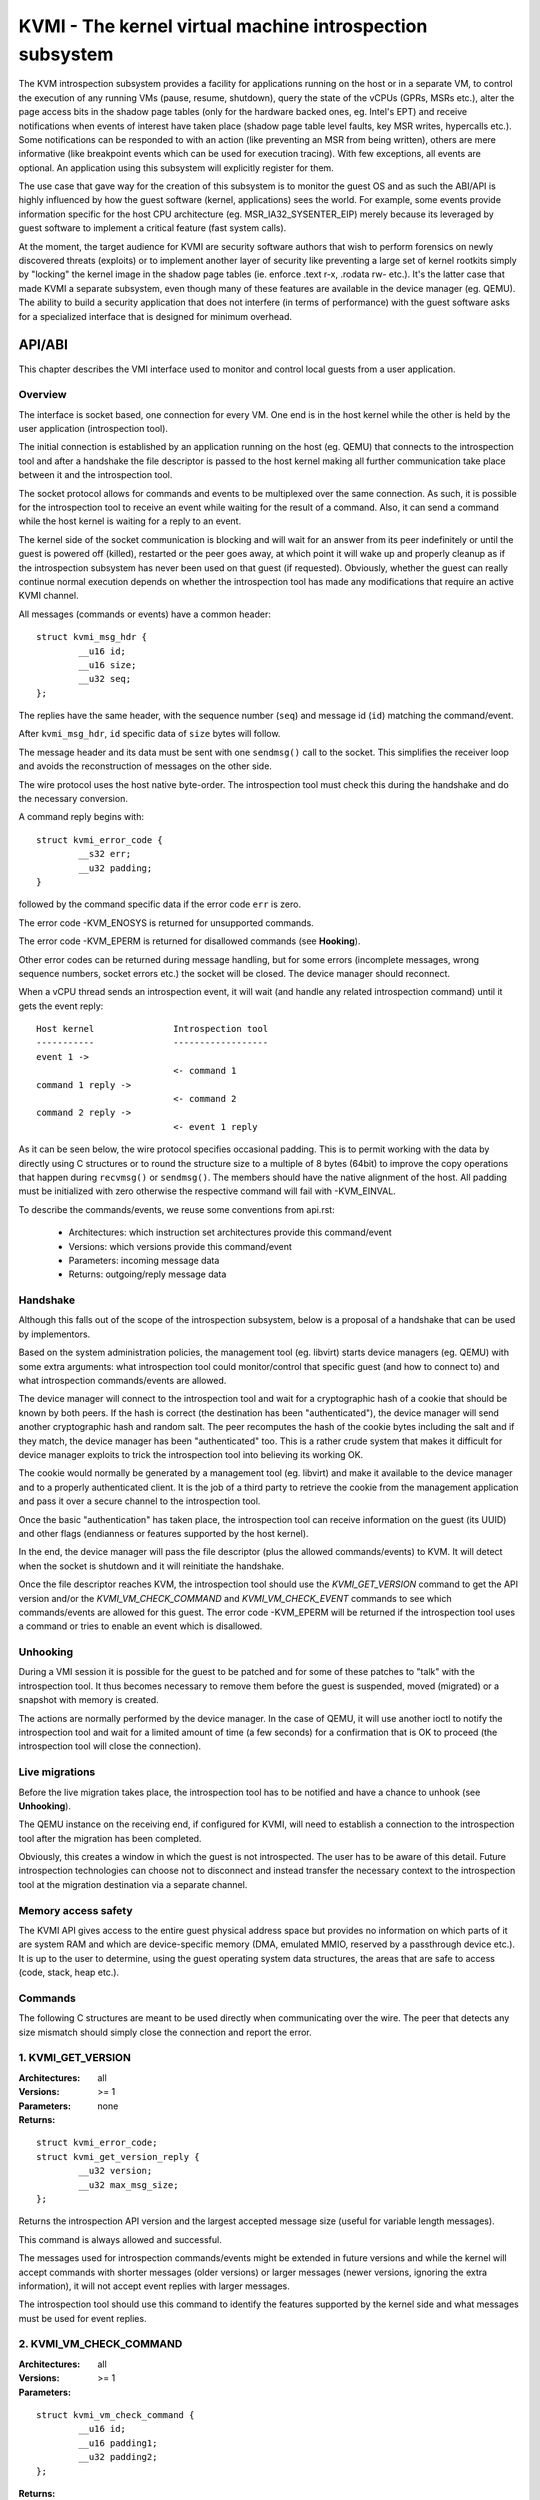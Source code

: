 .. SPDX-License-Identifier: GPL-2.0

=========================================================
KVMI - The kernel virtual machine introspection subsystem
=========================================================

The KVM introspection subsystem provides a facility for applications running
on the host or in a separate VM, to control the execution of any running VMs
(pause, resume, shutdown), query the state of the vCPUs (GPRs, MSRs etc.),
alter the page access bits in the shadow page tables (only for the hardware
backed ones, eg. Intel's EPT) and receive notifications when events of
interest have taken place (shadow page table level faults, key MSR writes,
hypercalls etc.). Some notifications can be responded to with an action
(like preventing an MSR from being written), others are mere informative
(like breakpoint events which can be used for execution tracing).
With few exceptions, all events are optional. An application using this
subsystem will explicitly register for them.

The use case that gave way for the creation of this subsystem is to monitor
the guest OS and as such the ABI/API is highly influenced by how the guest
software (kernel, applications) sees the world. For example, some events
provide information specific for the host CPU architecture
(eg. MSR_IA32_SYSENTER_EIP) merely because its leveraged by guest software
to implement a critical feature (fast system calls).

At the moment, the target audience for KVMI are security software authors
that wish to perform forensics on newly discovered threats (exploits) or
to implement another layer of security like preventing a large set of
kernel rootkits simply by "locking" the kernel image in the shadow page
tables (ie. enforce .text r-x, .rodata rw- etc.). It's the latter case that
made KVMI a separate subsystem, even though many of these features are
available in the device manager (eg. QEMU). The ability to build a security
application that does not interfere (in terms of performance) with the
guest software asks for a specialized interface that is designed for minimum
overhead.

API/ABI
=======

This chapter describes the VMI interface used to monitor and control local
guests from a user application.

Overview
--------

The interface is socket based, one connection for every VM. One end is in the
host kernel while the other is held by the user application (introspection
tool).

The initial connection is established by an application running on the
host (eg. QEMU) that connects to the introspection tool and after a
handshake the file descriptor is passed to the host kernel making all
further communication take place between it and the introspection tool.

The socket protocol allows for commands and events to be multiplexed over
the same connection. As such, it is possible for the introspection tool to
receive an event while waiting for the result of a command. Also, it can
send a command while the host kernel is waiting for a reply to an event.

The kernel side of the socket communication is blocking and will wait
for an answer from its peer indefinitely or until the guest is powered
off (killed), restarted or the peer goes away, at which point it will
wake up and properly cleanup as if the introspection subsystem has never
been used on that guest (if requested). Obviously, whether the guest can
really continue normal execution depends on whether the introspection
tool has made any modifications that require an active KVMI channel.

All messages (commands or events) have a common header::

	struct kvmi_msg_hdr {
		__u16 id;
		__u16 size;
		__u32 seq;
	};

The replies have the same header, with the sequence number (``seq``)
and message id (``id``) matching the command/event.

After ``kvmi_msg_hdr``, ``id`` specific data of ``size`` bytes will
follow.

The message header and its data must be sent with one ``sendmsg()`` call
to the socket. This simplifies the receiver loop and avoids
the reconstruction of messages on the other side.

The wire protocol uses the host native byte-order. The introspection tool
must check this during the handshake and do the necessary conversion.

A command reply begins with::

	struct kvmi_error_code {
		__s32 err;
		__u32 padding;
	}

followed by the command specific data if the error code ``err`` is zero.

The error code -KVM_ENOSYS is returned for unsupported commands.

The error code -KVM_EPERM is returned for disallowed commands (see **Hooking**).

Other error codes can be returned during message handling, but for
some errors (incomplete messages, wrong sequence numbers, socket errors
etc.) the socket will be closed. The device manager should reconnect.

When a vCPU thread sends an introspection event, it will wait (and handle
any related introspection command) until it gets the event reply::

   Host kernel               Introspection tool
   -----------               ------------------
   event 1 ->
                             <- command 1
   command 1 reply ->
                             <- command 2
   command 2 reply ->
                             <- event 1 reply

As it can be seen below, the wire protocol specifies occasional padding. This
is to permit working with the data by directly using C structures or to round
the structure size to a multiple of 8 bytes (64bit) to improve the copy
operations that happen during ``recvmsg()`` or ``sendmsg()``. The members
should have the native alignment of the host. All padding must be
initialized with zero otherwise the respective command will fail with
-KVM_EINVAL.

To describe the commands/events, we reuse some conventions from api.rst:

  - Architectures: which instruction set architectures provide this command/event

  - Versions: which versions provide this command/event

  - Parameters: incoming message data

  - Returns: outgoing/reply message data

Handshake
---------

Although this falls out of the scope of the introspection subsystem, below
is a proposal of a handshake that can be used by implementors.

Based on the system administration policies, the management tool
(eg. libvirt) starts device managers (eg. QEMU) with some extra arguments:
what introspection tool could monitor/control that specific guest (and
how to connect to) and what introspection commands/events are allowed.

The device manager will connect to the introspection tool and wait for a
cryptographic hash of a cookie that should be known by both peers. If the
hash is correct (the destination has been "authenticated"), the device
manager will send another cryptographic hash and random salt. The peer
recomputes the hash of the cookie bytes including the salt and if they match,
the device manager has been "authenticated" too. This is a rather crude
system that makes it difficult for device manager exploits to trick the
introspection tool into believing its working OK.

The cookie would normally be generated by a management tool (eg. libvirt)
and make it available to the device manager and to a properly authenticated
client. It is the job of a third party to retrieve the cookie from the
management application and pass it over a secure channel to the introspection
tool.

Once the basic "authentication" has taken place, the introspection tool
can receive information on the guest (its UUID) and other flags (endianness
or features supported by the host kernel).

In the end, the device manager will pass the file descriptor (plus
the allowed commands/events) to KVM. It will detect when the socket is
shutdown and it will reinitiate the handshake.

Once the file descriptor reaches KVM, the introspection tool should
use the *KVMI_GET_VERSION* command to get the API version and/or the
*KVMI_VM_CHECK_COMMAND* and *KVMI_VM_CHECK_EVENT* commands to see which
commands/events are allowed for this guest. The error code -KVM_EPERM
will be returned if the introspection tool uses a command or tries to
enable an event which is disallowed.

Unhooking
---------

During a VMI session it is possible for the guest to be patched and for
some of these patches to "talk" with the introspection tool. It thus
becomes necessary to remove them before the guest is suspended, moved
(migrated) or a snapshot with memory is created.

The actions are normally performed by the device manager. In the case
of QEMU, it will use another ioctl to notify the introspection tool and
wait for a limited amount of time (a few seconds) for a confirmation that
is OK to proceed (the introspection tool will close the connection).

Live migrations
---------------

Before the live migration takes place, the introspection tool has to be
notified and have a chance to unhook (see **Unhooking**).

The QEMU instance on the receiving end, if configured for KVMI, will need
to establish a connection to the introspection tool after the migration
has been completed.

Obviously, this creates a window in which the guest is not introspected.
The user has to be aware of this detail. Future introspection technologies
can choose not to disconnect and instead transfer the necessary context
to the introspection tool at the migration destination via a separate
channel.

Memory access safety
--------------------

The KVMI API gives access to the entire guest physical address space but
provides no information on which parts of it are system RAM and which are
device-specific memory (DMA, emulated MMIO, reserved by a passthrough
device etc.). It is up to the user to determine, using the guest operating
system data structures, the areas that are safe to access (code, stack, heap
etc.).

Commands
--------

The following C structures are meant to be used directly when communicating
over the wire. The peer that detects any size mismatch should simply close
the connection and report the error.

1. KVMI_GET_VERSION
-------------------

:Architectures: all
:Versions: >= 1
:Parameters: none
:Returns:

::

	struct kvmi_error_code;
	struct kvmi_get_version_reply {
		__u32 version;
		__u32 max_msg_size;
	};

Returns the introspection API version and the largest accepted message
size (useful for variable length messages).

This command is always allowed and successful.

The messages used for introspection commands/events might be extended
in future versions and while the kernel will accept commands with
shorter messages (older versions) or larger messages (newer versions,
ignoring the extra information), it will not accept event replies with
larger messages.

The introspection tool should use this command to identify the features
supported by the kernel side and what messages must be used for event
replies.

2. KVMI_VM_CHECK_COMMAND
------------------------

:Architectures: all
:Versions: >= 1
:Parameters:

::

	struct kvmi_vm_check_command {
		__u16 id;
		__u16 padding1;
		__u32 padding2;
	};

:Returns:

::

	struct kvmi_error_code;

Checks if the command specified by ``id`` is supported and allowed.

This command is always allowed.

:Errors:

* -KVM_ENOENT - the command specified by ``id`` is unsupported
* -KVM_EPERM - the command specified by ``id`` is disallowed
* -KVM_EINVAL - the padding is not zero

3. KVMI_VM_CHECK_EVENT
----------------------

:Architectures: all
:Versions: >= 1
:Parameters:

::

	struct kvmi_vm_check_event {
		__u16 id;
		__u16 padding1;
		__u32 padding2;
	};

:Returns:

::

	struct kvmi_error_code;

Checks if the event specified by ``id`` is supported and allowed.

This command is always allowed.

:Errors:

* -KVM_ENOENT - the event specified by ``id`` is unsupported
* -KVM_EPERM - the event specified by ``id`` is disallowed
* -KVM_EINVAL - the padding is not zero

4. KVMI_VM_GET_INFO
-------------------

:Architectures: all
:Versions: >= 1
:Parameters: none
:Returns:

::

	struct kvmi_error_code;
	struct kvmi_vm_get_info_reply {
		__u32 vcpu_count;
		__u32 padding[3];
	};

Returns the number of online vCPUs.

